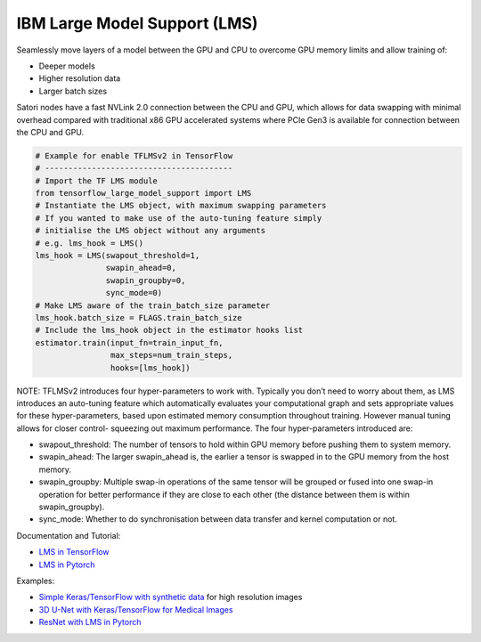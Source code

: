 IBM Large Model Support (LMS)
-----------------------------

Seamlessly move layers of a model between the GPU and CPU to overcome
GPU memory limits and allow training of:

-  Deeper models
-  Higher resolution data 
-  Larger batch sizes

Satori nodes have a fast NVLink 2.0 connection between the CPU and GPU,
which allows for data swapping with minimal overhead compared with
traditional x86 GPU accelerated systems where PCIe Gen3 is available for
connection between the CPU and GPU.

.. code:: bash

   # Example for enable TFLMSv2 in TensorFlow
   # ----------------------------------------
   # Import the TF LMS module
   from tensorflow_large_model_support import LMS
   # Instantiate the LMS object, with maximum swapping parameters 
   # If you wanted to make use of the auto-tuning feature simply 
   # initialise the LMS object without any arguments 
   # e.g. lms_hook = LMS()
   lms_hook = LMS(swapout_threshold=1,
                  swapin_ahead=0,
                  swapin_groupby=0,
                  sync_mode=0)
   # Make LMS aware of the train_batch_size parameter
   lms_hook.batch_size = FLAGS.train_batch_size
   # Include the lms_hook object in the estimator hooks list
   estimator.train(input_fn=train_input_fn,
                   max_steps=num_train_steps,
                   hooks=[lms_hook])

NOTE: TFLMSv2 introduces four hyper-parameters to work with. Typically
you don’t need to worry about them, as LMS introduces an auto-tuning
feature which automatically evaluates your computational graph and sets
appropriate values for these hyper-parameters, based upon estimated
memory consumption throughout training. However manual tuning allows for
closer control- squeezing out maximum performance. The four
hyper-parameters introduced are:

-  swapout_threshold: The number of tensors to hold within GPU memory
   before pushing them to system memory.
-  swapin_ahead: The larger swapin_ahead is, the earlier a tensor is
   swapped in to the GPU memory from the host memory.
-  swapin_groupby: Multiple swap-in operations of the same tensor will
   be grouped or fused into one swap-in operation for better performance
   if they are close to each other (the distance between them is within
   swapin_groupby).
-  sync_mode: Whether to do synchronisation between data transfer and
   kernel computation or not.

Documentation and Tutorial:

-  `LMS in
   TensorFlow <https://www.ibm.com/support/knowledgecenter/SS5SF7_1.6.2/navigation/wmlce_getstarted_tflmsv2.html>`__
-  `LMS in
   Pytorch <https://www.ibm.com/support/knowledgecenter/SS5SF7_1.6.2/navigation/wmlce_getstarted_pytorch.html#wmlce_getstarted_pytorch__lms_section>`__

Examples:

-  `Simple Keras/TensorFlow with synthetic
   data <https://github.com/IBM/powerai/tree/master/examples/tensorflow_large_model_support/v2>`__
   for high resolution images
-  `3D U-Net with Keras/TensorFlow for Medical
   Images <https://github.com/smatzek/3DUnetCNN>`__
-  `ResNet with LMS in
   Pytorch <https://github.com/mtbrandy/pytorch/wiki/Large-Model-Support#example>`__
